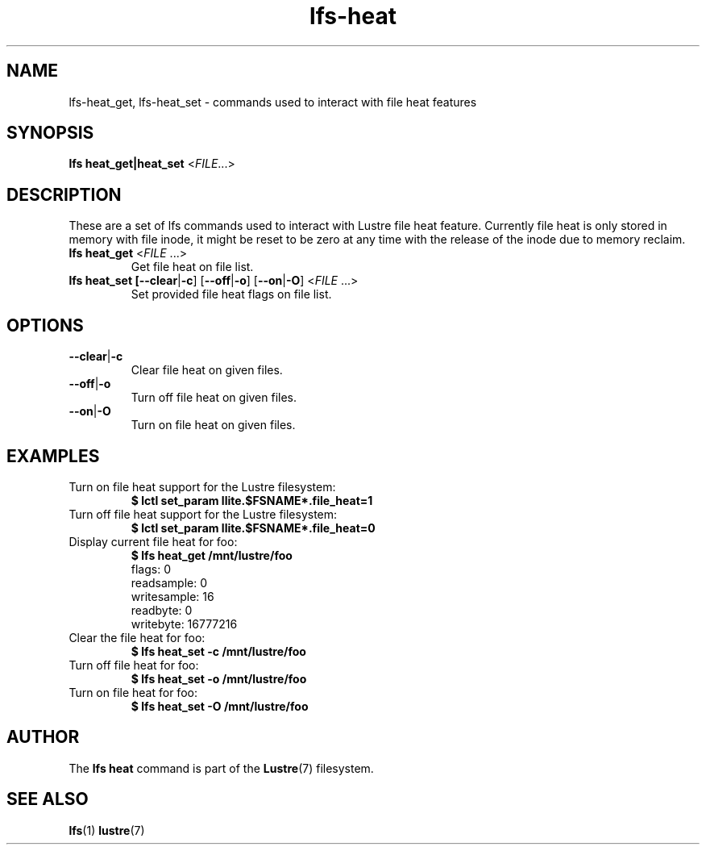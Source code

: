 .TH lfs-heat 1 "Feb. 09, 2019" Lustre "Lustre utility"
.SH NAME
lfs-heat_get, lfs-heat_set \- commands used to interact with file heat features
.SH SYNOPSIS
.B lfs heat_get|heat_set
.IR \fR<\fIFILE \fR...>
.br
.SH DESCRIPTION
These are a set of lfs commands used to interact with Lustre file heat feature.
Currently file heat is only stored in memory with file inode, it might be reset
to be zero at any time with the release of the inode due to memory reclaim.
.TP
.B lfs heat_get  \fR<\fIFILE \fR...>
Get file heat on file list.
.TP
.B lfs heat_set [\fB--clear\fR|\fB-c\fR] [\fB--off\fR|\fB-o\fR] [\fB--on\fR|\fB-O\fR] \fR<\fIFILE \fR...>
Set provided file heat flags on file list.
.SH OPTIONS
.TP
.BR --clear | -c
Clear file heat on given files.
.TP
.BR --off | -o
Turn off file heat on given files.
.TP
.BR --on | -O
Turn on file heat on given files.
.SH EXAMPLES
.TP
Turn on file heat support for the Lustre filesystem:
.B $ lctl set_param llite.$FSNAME*.file_heat=1
.TP
Turn off file heat support for the Lustre filesystem:
.B $ lctl set_param llite.$FSNAME*.file_heat=0
.TP
Display current file heat for foo:
.B $ lfs heat_get /mnt/lustre/foo
.br
flags: 0
.br
readsample: 0
.br
writesample: 16
.br
readbyte: 0
.br
writebyte: 16777216
.br

.TP
Clear the file heat for foo:
.B $ lfs heat_set -c /mnt/lustre/foo
.TP
Turn off file heat for foo:
.B $ lfs heat_set -o /mnt/lustre/foo
.TP
Turn on file heat for foo:
.B $ lfs heat_set -O /mnt/lustre/foo
.SH AUTHOR
The
.B lfs heat
command is part of the
.BR Lustre (7)
filesystem.

.SH SEE ALSO
.BR lfs (1)
.BR lustre (7)
